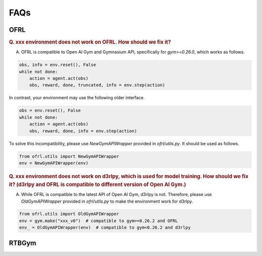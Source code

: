 ==========
FAQs
==========

OFRL
~~~~~~~~~~

.. rubric:: Q. xxx environment does not work on OFRL. How should we fix it?

A. OFRL is compatible to Open AI Gym and Gymnasium API, specifically for `gym>=0.26.0`, which works as follows. 

.. code-block:: Python

    obs, info = env.reset(), False
    while not done:
        action = agent.act(obs)
        obs, reward, done, truncated, info = env.step(action)

In contrast, your environment may use the following older interface.

.. code-block:: Python

    obs = env.reset(), False
    while not done:
        action = agent.act(obs)
        obs, reward, done, info = env.step(action)

To solve this incompatibility, please use `NewGymAPIWrapper` provided in `ofrl/utils.py`. It should be used as follows.

.. code-block:: Python

    from ofrl.utils import NewGymAPIWrapper
    env = NewGymAPIWrapper(env)

.. rubric:: Q. xxx environment does not work on d3rlpy, which is used for model training. How should we fix it? (d3rlpy and OFRL is compatible to different version of Open AI Gym.)

A. While OFRL is compatible to the latest API of Open AI Gym, d3rlpy is not. Therefore, please use `OldGymAPIWrapper` provided in `ofrl/utils.py` to make the environment work for d3rlpy.

.. code-block:: Python

    from ofrl.utils import OldGymAPIWrapper
    env = gym.make("xxx_v0")  # compatible to gym>=0.26.2 and OFRL
    env_ = OldGymAPIWrapper(env)  # compatible to gym<0.26.2 and d3rlpy


RTBGym
~~~~~~~~~~